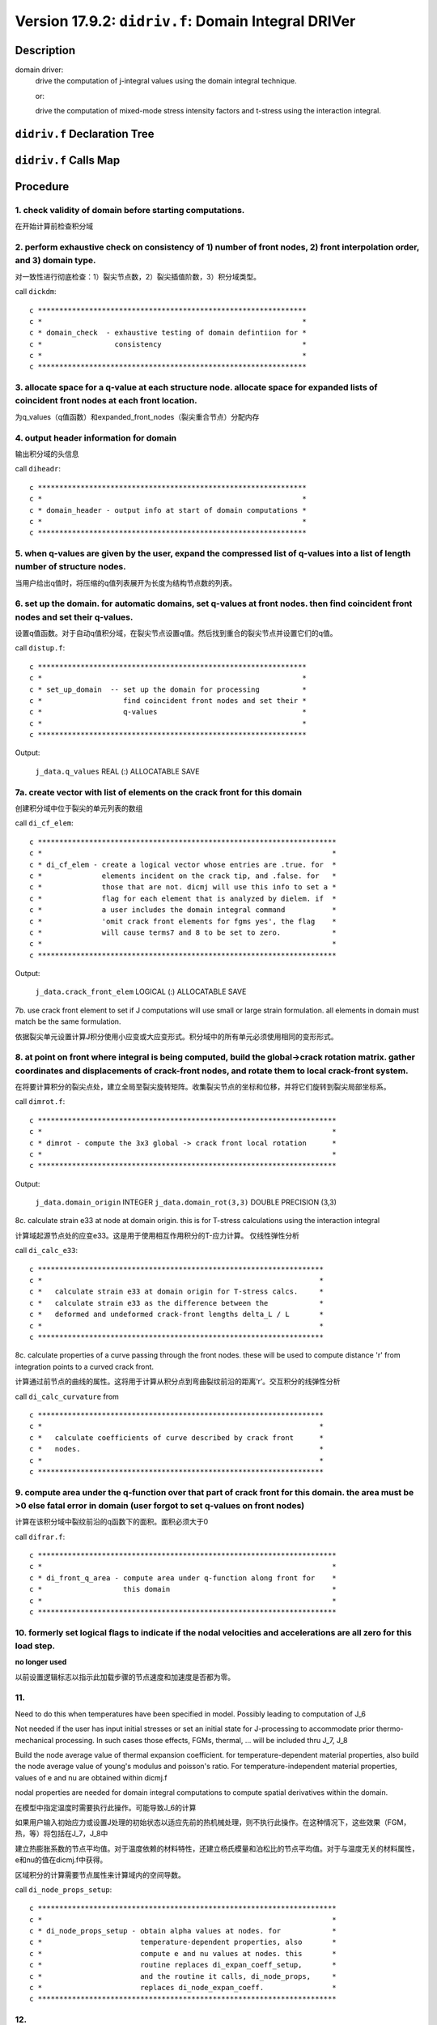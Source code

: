 Version 17.9.2: ``didriv.f``: Domain Integral DRIVer
=============================================================

Description
------------

domain driver:
    drive the computation of j-integral values using the domain integral technique.

    or:

    drive the computation of mixed-mode stress intensity factors and t-stress using the interaction integral.

``didriv.f`` Declaration Tree
-------------------------------

.. image:: https://qxrkig.dm.files.1drv.com/y4mGc5CkNNVyvkUmXKptXEU715iIf-zyrOX2cXWrquzNqxyyBdkkbPjJyV5jjMG3XMgwumFD0_-EPi99qGKCqNddRYY4BSJi25m91GS7XqjZPA5RfqMHqSmt1IXak25JwuJrgDtkrw4ED3eMbjPP7yWwCCKsbsRtVyzTBZYR0yDoD7sPvtNFpET3DwvaIeEamBR4_L2ZBpk3wuU4TIKat0jqA?width=818&height=1747&cropmode=none

``didriv.f`` Calls Map
------------------------

.. image:: https://q3rkig.dm.files.1drv.com/y4mZDtm6yrCFCf7IRj6M8ZDMGC1kYhfYFqgg5AtWVCGmZvlVypVx2pY2MebEvYgzxWIn8nClmUcY0SanAZ_KJ8TmT1KdQrOPpzeaKyWphKam2ok8KSWPHapqYrwi_IaQC4sadhimAHSB1NrXAOXmfm6fztC2rcrU80waoNCJD3tkqWyHc0CqP-ix5uChEv-geIyFVx6ROM_TjShNG4OzT_V5w?width=1741&height=2343&cropmode=none

Procedure
----------

1. check validity of domain before starting computations.
~~~~~~~~~~~~~~~~~~~~~~~~~~~~~~~~~~~~~~~~~~~~~~~~~~~~~~~~~~~~

在开始计算前检查积分域

2. perform exhaustive check on consistency of 1) number of front nodes, 2) front interpolation order, and 3) domain type.
~~~~~~~~~~~~~~~~~~~~~~~~~~~~~~~~~~~~~~~~~~~~~~~~~~~~~~~~~~~~~~~~~~~~~~~~~~~~~~~~~~~~~~~~~~~~~~~~~~~~~~~~~~~~~~~~~~~~~~~~~~~

对一致性进行彻底检查：1）裂尖节点数，2）裂尖插值阶数，3）积分域类型。

call ``dickdm``::

    c ***************************************************************
    c *                                                             *
    c * domain_check  - exhaustive testing of domain defintiion for *
    c *                 consistency                                 *
    c *                                                             *
    c ***************************************************************

3. allocate space for a q-value at each structure node. allocate space for expanded lists of coincident front nodes at each front location.
~~~~~~~~~~~~~~~~~~~~~~~~~~~~~~~~~~~~~~~~~~~~~~~~~~~~~~~~~~~~~~~~~~~~~~~~~~~~~~~~~~~~~~~~~~~~~~~~~~~~~~~~~~~~~~~~~~~~~~~~~~~~~~~~~~~~~~~~~~~~~~

为q_values（q值函数）和expanded_front_nodes（裂尖重合节点）分配内存

4. output header information for domain
~~~~~~~~~~~~~~~~~~~~~~~~~~~~~~~~~~~~~~~~~~

输出积分域的头信息

call ``diheadr``::

    c ***************************************************************
    c *                                                             *
    c * domain_header - output info at start of domain computations *
    c *                                                             *
    c ***************************************************************

5. when q-values are given by the user, expand the compressed list of q-values into a list of length number of structure nodes.
~~~~~~~~~~~~~~~~~~~~~~~~~~~~~~~~~~~~~~~~~~~~~~~~~~~~~~~~~~~~~~~~~~~~~~~~~~~~~~~~~~~~~~~~~~~~~~~~~~~~~~~~~~~~~~~~~~~~~~~~~~~~~~~~~

当用户给出q值时，将压缩的q值列表展开为长度为结构节点数的列表。

6. set up the domain. for automatic domains, set q-values at front nodes. then find coincident front nodes and set their q-values.
~~~~~~~~~~~~~~~~~~~~~~~~~~~~~~~~~~~~~~~~~~~~~~~~~~~~~~~~~~~~~~~~~~~~~~~~~~~~~~~~~~~~~~~~~~~~~~~~~~~~~~~~~~~~~~~~~~~~~~~~~~~~~~~~~~~

设置q值函数。对于自动q值积分域，在裂尖节点设置q值。然后找到重合的裂尖节点并设置它们的q值。

call ``distup.f``::

    c ***************************************************************
    c *                                                             *
    c * set_up_domain  -- set up the domain for processing          *
    c *                   find coincident front nodes and set their *
    c *                   q-values                                  *
    c *                                                             *
    c ***************************************************************

Output:

    ``j_data.q_values`` REAL (:) ALLOCATABLE SAVE

7a. create vector with list of elements on the crack front for this domain
~~~~~~~~~~~~~~~~~~~~~~~~~~~~~~~~~~~~~~~~~~~~~~~~~~~~~~~~~~~~~~~~~~~~~~~~~~~~

创建积分域中位于裂尖的单元列表的数组

call ``di_cf_elem``::

    c **********************************************************************
    c *                                                                    *
    c * di_cf_elem - create a logical vector whose entries are .true. for  *
    c *              elements incident on the crack tip, and .false. for   *
    c *              those that are not. dicmj will use this info to set a *
    c *              flag for each element that is analyzed by dielem. if  *
    c *              a user includes the domain integral command           *
    c *              'omit crack front elements for fgms yes', the flag    *
    c *              will cause terms7 and 8 to be set to zero.            *
    c *                                                                    *
    c **********************************************************************

Output:

    ``j_data.crack_front_elem`` LOGICAL (:) ALLOCATABLE SAVE

7b. use crack front element to set if J computations will use small or large strain formulation. all elements in domain must match be the same formulation.

依据裂尖单元设置计算J积分使用小应变或大应变形式。积分域中的所有单元必须使用相同的变形形式。

8. at point on front where integral is being computed, build the global->crack rotation matrix. gather coordinates and displacements of crack-front nodes, and rotate them to local crack-front system.
~~~~~~~~~~~~~~~~~~~~~~~~~~~~~~~~~~~~~~~~~~~~~~~~~~~~~~~~~~~~~~~~~~~~~~~~~~~~~~~~~~~~~~~~~~~~~~~~~~~~~~~~~~~~~~~~~~~~~~~~~~~~~~~~~~~~~~~~~~~~~~~~~~~~~~~~~~~~~~~~~~~~~~~~~~~~~~~~~~~~~~~~~~~~~~~~~~~~~~~~~~

在将要计算积分的裂尖点处，建立全局至裂尖旋转矩阵。收集裂尖节点的坐标和位移，并将它们旋转到裂尖局部坐标系。

call ``dimrot.f``::

    c **********************************************************************
    c *                                                                    *
    c * dimrot - compute the 3x3 global -> crack front local rotation      *
    c *                                                                    *
    c **********************************************************************

Output:

    ``j_data.domain_origin`` INTEGER
    ``j_data.domain_rot(3,3)`` DOUBLE PRECISION (3,3)

8c. calculate strain e33 at node at domain origin. this is for T-stress calculations using the interaction integral

计算域起源节点处的应变e33。这是用于使用相互作用积分的T-应力计算。 仅线性弹性分析

call ``di_calc_e33``::

    c *******************************************************************
    c *                                                                 *
    c *   calculate strain e33 at domain origin for T-stress calcs.     *
    c *   calculate strain e33 as the difference between the            *
    c *   deformed and undeformed crack-front lengths delta_L / L       *
    c *                                                                 *
    c *******************************************************************

8c. calculate properties of a curve passing through the front nodes. these will be used to compute distance 'r' from integration points to a curved crack front.

计算通过前节点的曲线的属性。这将用于计算从积分点到弯曲裂纹前沿的距离‘r’。交互积分的线弹性分析

call ``di_calc_curvature`` from ::

    c *******************************************************************
    c *                                                                 *
    c *   calculate coefficients of curve described by crack front      *
    c *   nodes.                                                        *
    c *                                                                 *
    c *******************************************************************

9. compute area under the q-function over that part of crack front for this domain. the area must be >0 else fatal error in domain (user forgot to set q-values on front nodes)
~~~~~~~~~~~~~~~~~~~~~~~~~~~~~~~~~~~~~~~~~~~~~~~~~~~~~~~~~~~~~~~~~~~~~~~~~~~~~~~~~~~~~~~~~~~~~~~~~~~~~~~~~~~~~~~~~~~~~~~~~~~~~~~~~~~~~~~~~~~~~~~~~~~~~~~~~~~~~~~~~~~~~~~~~~~~~~~~~

计算在该积分域中裂纹前沿的q函数下的面积。面积必须大于0

call ``difrar.f``::

    c **********************************************************************
    c *                                                                    *
    c * di_front_q_area - compute area under q-function along front for    *
    c *                   this domain                                      *
    c *                                                                    *
    c **********************************************************************

10. formerly set logical flags to indicate if the nodal velocities and accelerations are all zero for this load step.
~~~~~~~~~~~~~~~~~~~~~~~~~~~~~~~~~~~~~~~~~~~~~~~~~~~~~~~~~~~~~~~~~~~~~~~~~~~~~~~~~~~~~~~~~~~~~~~~~~~~~~~~~~~~~~~~~~~~~~~~~

**no longer used**

以前设置逻辑标志以指示此加载步骤的节点速度和加速度是否都为零。

11.
~~~~~

Need to do this when temperatures have been specified in model. Possibly leading to computation of J_6

Not needed if the user has input initial stresses or set an initial state for J-processing to accommodate prior thermo-mechanical processing. In such cases those effects, FGMs, thermal, ... will be included thru J_7, J_8

Build the node average value of thermal expansion coefficient. for temperature-dependent material properties, also build the node average value of young's modulus and poisson's ratio. For temperature-independent material properties, values of e and nu are obtained within dicmj.f

nodal properties are needed for domain integral computations to compute spatial derivatives within the domain.

在模型中指定温度时需要执行此操作。可能导致J_6的计算

如果用户输入初始应力或设置J处理的初始状态以适应先前的热机械处理，则不执行此操作。在这种情况下，这些效果（FGM，热，等）将包括在J_7，J_8中

建立热膨胀系数的节点平均值。对于温度依赖的材料特性，还建立杨氏模量和泊松比的节点平均值。对于与温度无关的材料属性，e和nu的值在dicmj.f中获得。

区域积分的计算需要节点属性来计算域内的空间导数。

call ``di_node_props_setup``::

    c **********************************************************************
    c *                                                                    *
    c * di_node_props_setup - obtain alpha values at nodes. for            *
    c *                       temperature-dependent properties, also       *
    c *                       compute e and nu values at nodes. this       *
    c *                       routine replaces di_expan_coeff_setup,       *
    c *                       and the routine it calls, di_node_props,     *
    c *                       replaces di_node_expan_coeff.                *
    c **********************************************************************

12.
~~~~~

Build the nodal averages of strain energy density (stress work density) and strains. These terms are used to calculate the derivative of the strain energy density, which appears in the domain integral when material properties vary spatially (e.g. fgms). The nodal values calculated in di_fgm_setup will be used to compute their spatial derivatives at integration points.

Needed when FGM nodal properties are actually used for elements in model, when the user has defined an initial state, or temperature dependent stress-strain curves are used (effectively makes the material an FGM), or input initial stresses.

Needed for I integrals with temperatures in model.

Even if not needed, the code builds small, dummy arrays to satisfy checks.

Build the nodal averages of strain energy density (W) and nodal values of displacement gradient (3x3) at t_n relative to coordinates at t=0. These terms are used to calculate the derivative of W wrt crack local X and derivatives of the gradients wrt crack local X -- both at integration points for J(7) and J(8).

当1）FGM节点属性实际用于模型中的单元，2）用户定义了初始状态，3）使用温度相关的应力-应变曲线（有效地使材料成为FGM），4）输入初始应力时，需要需要执行此操作。

模型中有温度时需要执行此操作。即使不需要执行，代码也会构建小的虚拟数组以满足检查要求。

在t_n处相对于坐标t=0处建立应变能密度（W）的节点平均值和位移梯度（3×3）的节点值。这些项用于计算应变能密度相对于裂尖局部坐标X的导数和位移梯度相对于裂尖局部坐标X的导数。这两个量在积分点处的值都将用在J（7）和J（8）中。

call ``di_setup_J7_J8``::

    c **********************************************************************
    c *                                                                    *
    c * allocate data structures and drive computations                    *
    c * to enable subsequent computations of J(7) and J(8) terms.          *
    c *                                                                    *
    c * if computations not actually required, create small, dummy arrays  *
    c * to simplify checking                                               *                                                                           *
    c *                                                                    *
    c * get a stress work value (W) at all model nodes by extrapoaltion    *
    c * from element integration point values, then node averaging         *
    c *                                                                    *
    c * also get the displacement gradiaents partial(u_i/x_j) (3x3)        *
    c * at model nodes by extrapolation from element integration points    *
    c *                                                                    *
    c **********************************************************************

12b. at point on front where integral is being computed, collect young's modulus and poisson's ratio. this assumes that all elements connected to this crack-front node have identical, homogeneous material properties, or that fgm material properties have been assigned to the model. for homogeneous material, "props" contains  material data. for fgms, read data from "fgm_node_values." for temperature-dependent properties, segmental data arrays contain the properties.

提取在计算积分的裂尖点处的杨氏模量和泊松比。这里假设连接到此裂尖节点的所有单元具有相同的均匀材料属性，或者已将梯度材料属性分配给模型。对于均匀材料，变量“props”储存了材料数据。对于梯度材料，从变量“fgm_node_values”读取数据。对于与温度相关的材料属性，分段数据数组包含属性。

12c. at point on front where integral is being computed, props(7,elemno) and props(8,elemno) may be zero if the element has been killed. in this case, use the first nonzero values of e and nu.

在计算积分的裂尖点上，如果单元被杀死，则props（7，elemno）和props（8，elemno）可能为零。 在这种情况下，使用第一个e和nu的非零值。

12d. output info for domain about temperature at crack front and alpha values. Also E, nu at front

输出积分域关于裂尖的温度，热膨胀系数，杨氏模量和泊松比的信息。

13a. init various tracking values for for J and I
~~~~~~~~~~~~~~~~~~~~~~~~~~~~~~~~~~~~~~~~~~~~~~~~~~~~

初始化用于J积分和I积分的数组

13b. separate drivers for comput values on 1 domain for user-defined q-values, and for defining-computing over automatic domains

分离在一个积分域上使用用户定义的q值进行J、I积分，或在一个积分域上使用自动q值进行J、I积分

14. user wants automatic construction of domains.
~~~~~~~~~~~~~~~~~~~~~~~~~~~~~~~~~~~~~~~~~~~~~~~~~~~~

14a. get last ring at which output will be printed. domains are always generated starting at ring 1 but j-values may not be computed for every domain.

14b. allocate arrays needed to support construction/definition of the domains. for type 4, we need only a nodal bit map. for types 1-3, we need two sets of nodal bit maps. each set has 3 maps of length to record all structure nodes. element list stored in the common vector.

14c. set up to accumulate statistics for computed domain values.

14d. loop over all domains. construct definition of the domain (q-values, element list). call driver to actually calculate value for domain.

call ``diexp4.f``::

    c ***************************************************************
    c *                                                             *
    c * domain expand 4 - expand type 4 automatic domain            *
    c * domain expand 13 - expand type 1-3 automatic domain         *
    c *                                                             *
    c ***************************************************************

call ``dicmj.f``::

    c ***************************************************************
    c *                                                             *
    c * domain_compute - drive execution of element routine to      *
    c *                  compute j and i-integrals for a single     *
    c *                  domain                                     *
    c *                                                             *
    c ***************************************************************

15a. write j-integral and i-integral data to standard output
~~~~~~~~~~~~~~~~~~~~~~~~~~~~~~~~~~~~~~~~~~~~~~~~~~~~~~~~~~~~~~

将j积分和i积分数据写入标准输出

15b. write j-integral and i-integral data to packets
~~~~~~~~~~~~~~~~~~~~~~~~~~~~~~~~~~~~~~~~~~~~~~~~~~~~~~~

将j积分和i积分数据写入数据包

16. release arrays used for both user defined and automatic domains. call routines to get releases on other than rank 0 for MPI
~~~~~~~~~~~~~~~~~~~~~~~~~~~~~~~~~~~~~~~~~~~~~~~~~~~~~~~~~~~~~~~~~~~~~~~~~~~~~~~~~~~~~~~~~~~~~~~~~~~~~~~~~~~~~~~~~~~~~~~~~~~~~~~~

释放用于用户定义积分域和自动域的数组
